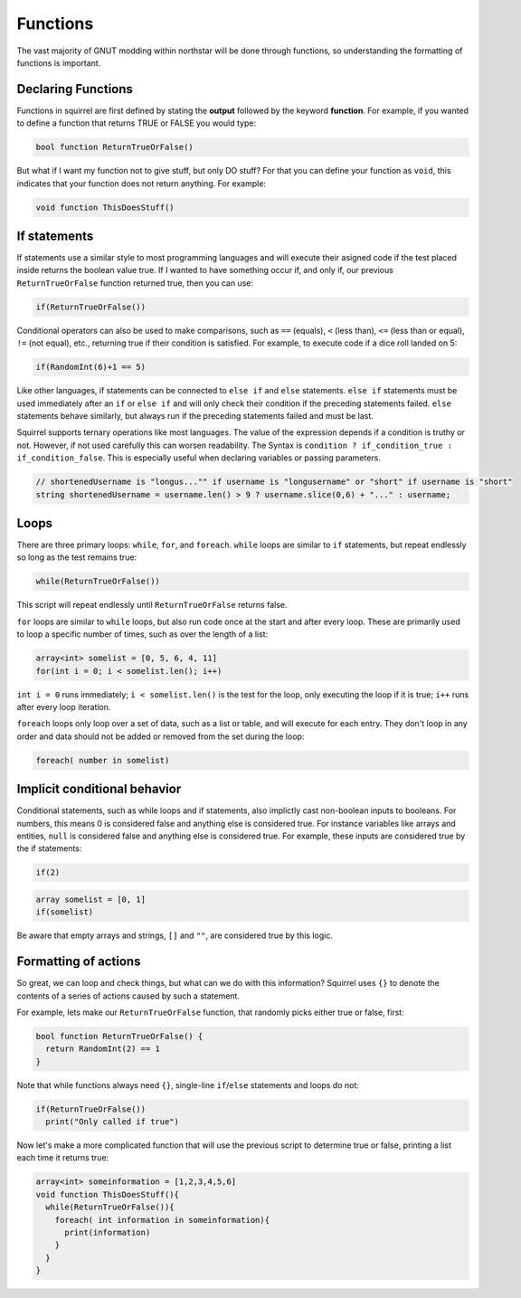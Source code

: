Functions
=========

The vast majority of GNUT modding within northstar will be done through functions, so understanding the formatting of functions is important.

Declaring Functions
--------------------
Functions in squirrel are first defined by stating the **output** followed by the keyword **function**. For example, if you wanted to define a function that returns TRUE or FALSE you would type:

.. code-block:: javascript

  bool function ReturnTrueOrFalse()


But what if I want my function not to give stuff, but only DO stuff? For that you can define your function as ``void``, this indicates that your function does not return anything. For example:

.. code-block:: javascript

  void function ThisDoesStuff()


If statements
---------------
If statements use a similar style to most programming languages and will execute their asigned code if the test placed inside returns the boolean value true. If I wanted to have something occur if, and only if, our previous ``ReturnTrueOrFalse`` function returned true, then you can use:

.. code-block:: javascript

  if(ReturnTrueOrFalse())

Conditional operators can also be used to make comparisons, such as ``==`` (equals), ``<`` (less than), ``<=`` (less than or equal), ``!=`` (not equal), etc., returning true if their condition is satisfied. For example, to execute code if a dice roll landed on 5:

.. code-block:: javascript

  if(RandomInt(6)+1 == 5)

Like other languages, if statements can be connected to ``else if`` and ``else`` statements. ``else if`` statements must be used immediately after an ``if`` or ``else if`` and will only check their condition if the preceding statements failed. ``else`` statements behave similarly, but always run if the preceding statements failed and must be last.

Squirrel supports ternary operations like most languages. The value of the expression depends if a condition is truthy or not. However, if not used carefully this can worsen readability.
The Syntax is ``condition ? if_condition_true : if_condition_false``. This is especially useful when declaring variables or passing parameters.

.. code-block:: javascript

  // shortenedUsername is "longus..."" if username is "longusername" or "short" if username is "short"
  string shortenedUsername = username.len() > 9 ? username.slice(0,6) + "..." : username;

Loops
------
There are three primary loops: ``while``, ``for``, and ``foreach``. ``while`` loops are similar to ``if`` statements, but repeat endlessly so long as the test remains true:

.. code-block:: javascript

  while(ReturnTrueOrFalse())

This script will repeat endlessly until ``ReturnTrueOrFalse`` returns false.

``for`` loops are similar to ``while`` loops, but also run code once at the start and after every loop. These are primarily used to loop a specific number of times, such as over the length of a list:

.. code-block:: javascript

  array<int> somelist = [0, 5, 6, 4, 11]
  for(int i = 0; i < somelist.len(); i++)

``int i = 0`` runs immediately; ``i < somelist.len()`` is the test for the loop, only executing the loop if it is true; ``i++`` runs after every loop iteration.

``foreach`` loops only loop over a set of data, such as a list or table, and will execute for each entry. They don't loop in any order and data should not be added or removed from the set during the loop:

.. code-block:: javascript

  foreach( number in somelist)

Implicit conditional behavior
-----------------
Conditional statements, such as while loops and if statements, also implictly cast non-boolean inputs to booleans. For numbers, this means 0 is considered false and anything else is considered true. For instance variables like arrays and entities, ``null`` is considered false and anything else is considered true. For example, these inputs are considered true by the if statements:

.. code-block:: javascript

  if(2)

.. code-block:: javascript

  array somelist = [0, 1]
  if(somelist)

Be aware that empty arrays and strings, ``[]`` and ``""``, are considered true by this logic.

Formatting of actions
---------------------
So great, we can loop and check things, but what can we do with this information? Squirrel uses ``{}`` to denote the contents of a series of actions caused by such a statement.

For example, lets make our ``ReturnTrueOrFalse`` function, that randomly picks either true or false, first:

.. code-block:: javascript

  bool function ReturnTrueOrFalse() {
    return RandomInt(2) == 1
  }

Note that while functions always need ``{}``, single-line ``if``/``else`` statements and loops do not:


.. code-block:: javascript

  if(ReturnTrueOrFalse())
    print("Only called if true")

Now let's make a more complicated function that will use the previous script to determine true or false, printing a list each time it returns true:

.. code-block:: javascript

  array<int> someinformation = [1,2,3,4,5,6]
  void function ThisDoesStuff(){
    while(ReturnTrueOrFalse()){
      foreach( int information in someinformation){
        print(information)
      }
    }
  }

